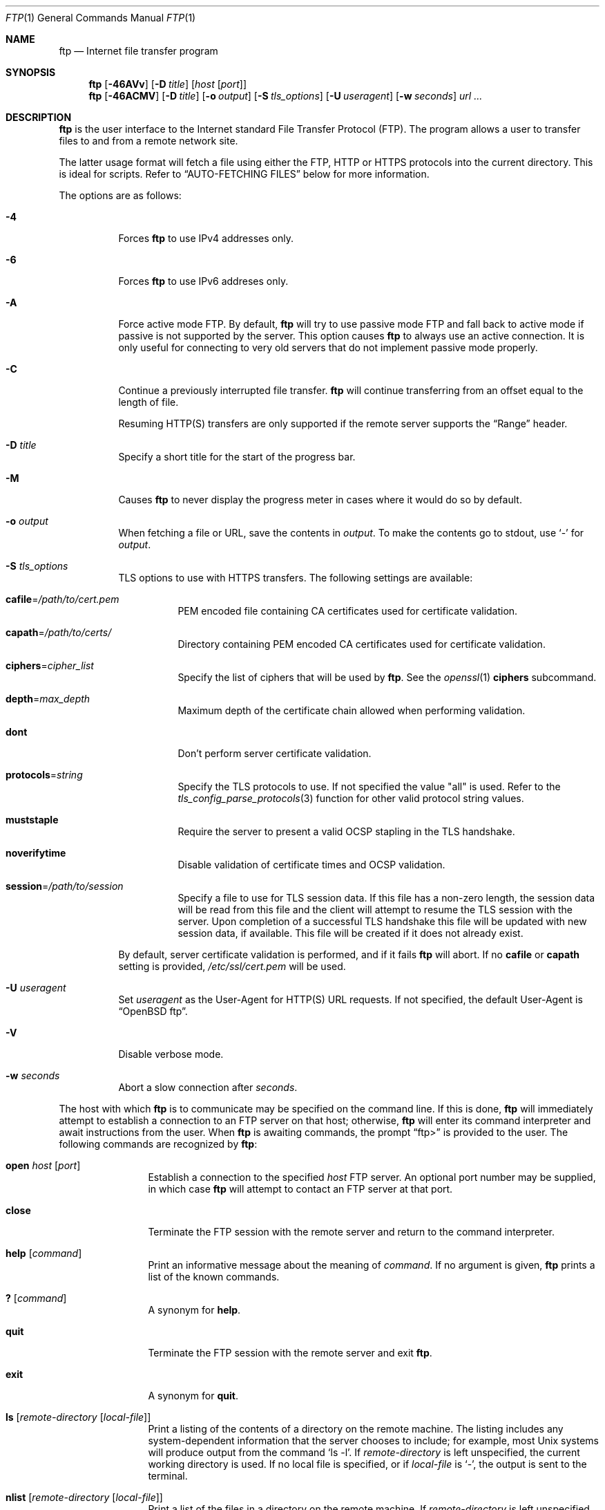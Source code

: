 .\"	$OpenBSD: ftp.1,v 1.111 2019/05/12 20:58:19 jasper Exp $
.\"
.\" Copyright (c) 1985, 1989, 1990, 1993
.\"	The Regents of the University of California.  All rights reserved.
.\"
.\" Redistribution and use in source and binary forms, with or without
.\" modification, are permitted provided that the following conditions
.\" are met:
.\" 1. Redistributions of source code must retain the above copyright
.\"    notice, this list of conditions and the following disclaimer.
.\" 2. Redistributions in binary form must reproduce the above copyright
.\"    notice, this list of conditions and the following disclaimer in the
.\"    documentation and/or other materials provided with the distribution.
.\" 3. Neither the name of the University nor the names of its contributors
.\"    may be used to endorse or promote products derived from this software
.\"    without specific prior written permission.
.\"
.\" THIS SOFTWARE IS PROVIDED BY THE REGENTS AND CONTRIBUTORS ``AS IS'' AND
.\" ANY EXPRESS OR IMPLIED WARRANTIES, INCLUDING, BUT NOT LIMITED TO, THE
.\" IMPLIED WARRANTIES OF MERCHANTABILITY AND FITNESS FOR A PARTICULAR PURPOSE
.\" ARE DISCLAIMED.  IN NO EVENT SHALL THE REGENTS OR CONTRIBUTORS BE LIABLE
.\" FOR ANY DIRECT, INDIRECT, INCIDENTAL, SPECIAL, EXEMPLARY, OR CONSEQUENTIAL
.\" DAMAGES (INCLUDING, BUT NOT LIMITED TO, PROCUREMENT OF SUBSTITUTE GOODS
.\" OR SERVICES; LOSS OF USE, DATA, OR PROFITS; OR BUSINESS INTERRUPTION)
.\" HOWEVER CAUSED AND ON ANY THEORY OF LIABILITY, WHETHER IN CONTRACT, STRICT
.\" LIABILITY, OR TORT (INCLUDING NEGLIGENCE OR OTHERWISE) ARISING IN ANY WAY
.\" OUT OF THE USE OF THIS SOFTWARE, EVEN IF ADVISED OF THE POSSIBILITY OF
.\" SUCH DAMAGE.
.\"
.\"	@(#)ftp.1	8.3 (Berkeley) 10/9/94
.\"
.\" Copyright (c) 2015 Sunil Nimmagadda <sunil@openbsd.org>
.\"
.\" Permission to use, copy, modify, and distribute this software for any
.\" purpose with or without fee is hereby granted, provided that the above
.\" copyright notice and this permission notice appear in all copies.
.\"
.\" THE SOFTWARE IS PROVIDED "AS IS" AND THE AUTHOR DISCLAIMS ALL WARRANTIES
.\" WITH REGARD TO THIS SOFTWARE INCLUDING ALL IMPLIED WARRANTIES OF
.\" MERCHANTABILITY AND FITNESS. IN NO EVENT SHALL THE AUTHOR BE LIABLE FOR
.\" ANY SPECIAL, DIRECT, INDIRECT, OR CONSEQUENTIAL DAMAGES OR ANY DAMAGES
.\" WHATSOEVER RESULTING FROM LOSS OF USE, DATA OR PROFITS, WHETHER IN AN
.\" ACTION OF CONTRACT, NEGLIGENCE OR OTHER TORTIOUS ACTION, ARISING OUT OF
.\" OR IN CONNECTION WITH THE USE OR PERFORMANCE OF THIS SOFTWARE.
.\"
.Dd $Mdocdate: May 12 2019 $
.Dt FTP 1
.Os
.Sh NAME
.Nm ftp
.Nd Internet file transfer program
.Sh SYNOPSIS
.Nm
.Op Fl 46AVv
.Op Fl D Ar title
.Op Ar host Op Ar port
.Nm
.Op Fl 46ACMV
.Op Fl D Ar title
.Op Fl o Ar output
.Op Fl S Ar tls_options
.Op Fl U Ar useragent
.Op Fl w Ar seconds
.Ar url ...
.Sh DESCRIPTION
.Nm
is the user interface to the Internet standard File Transfer
Protocol (FTP).
The program allows a user to transfer files to and from a
remote network site.
.Pp
The latter usage format will fetch a file using either the
FTP, HTTP or HTTPS protocols into the current directory.
This is ideal for scripts.
Refer to
.Sx AUTO-FETCHING FILES
below for more information.
.Pp
The options are as follows:
.Bl -tag -width Ds
.It Fl 4
Forces
.Nm
to use IPv4 addresses only.
.It Fl 6
Forces
.Nm
to use IPv6 addreses only.
.It Fl A
Force active mode FTP.
By default,
.Nm
will try to use passive mode FTP and fall back to active mode
if passive is not supported by the server.
This option causes
.Nm
to always use an active connection.
It is only useful for connecting
to very old servers that do not implement passive mode properly.
.It Fl C
Continue a previously interrupted file transfer.
.Nm
will continue transferring from an offset equal to the length of file.
.Pp
Resuming HTTP(S) transfers are only supported if the remote server supports the
.Dq Range
header.
.It Fl D Ar title
Specify a short title for the start of the progress bar.
.It Fl M
Causes
.Nm
to never display the progress meter in cases where it would do so by default.
.It Fl o Ar output
When fetching a file or URL, save the contents in
.Ar output .
To make the contents go to stdout, use `-' for
.Ar output .
.It Fl S Ar tls_options
TLS options to use with HTTPS transfers.
The following settings are available:
.Bl -tag -width Ds
.It Cm cafile Ns = Ns Ar /path/to/cert.pem
PEM encoded file containing CA certificates used for certificate validation.
.It Cm capath Ns = Ns Ar /path/to/certs/
Directory containing PEM encoded CA certificates used for certificate
validation.
.It Cm ciphers Ns = Ns Ar cipher_list
Specify the list of ciphers that will be used by
.Nm .
See the
.Xr openssl 1
.Cm ciphers
subcommand.
.It Cm depth Ns = Ns Ar max_depth
Maximum depth of the certificate chain allowed when performing validation.
.It Cm dont
Don't perform server certificate validation.
.It Cm protocols Ns = Ns Ar string
Specify the TLS protocols to use.
If not specified the value
.Qq all
is used.
Refer to the
.Xr tls_config_parse_protocols 3
function for other valid protocol string values.
.It Cm muststaple
Require the server to present a valid OCSP stapling in the TLS handshake.
.It Cm noverifytime
Disable validation of certificate times and OCSP validation.
.It Cm session Ns = Ns Ar /path/to/session
Specify a file to use for TLS session data.
If this file has a non-zero length, the session data will be read from this file
and the client will attempt to resume the TLS session with the server.
Upon completion of a successful TLS handshake this file will be updated with
new session data, if available.
This file will be created if it does not already exist.
.El
.Pp
By default, server certificate validation is performed, and if it fails
.Nm
will abort.
If no
.Cm cafile
or
.Cm capath
setting is provided,
.Pa /etc/ssl/cert.pem
will be used.
.It Fl U Ar useragent
Set
.Ar useragent
as the User-Agent for HTTP(S) URL requests.
If not specified, the default User-Agent is
.Dq OpenBSD ftp .
.It Fl V
Disable verbose mode.
.It Fl w Ar seconds
Abort a slow connection after
.Ar seconds .
.El
.Pp
The host with which
.Nm
is to communicate may be specified on the command line.
If this is done,
.Nm
will immediately attempt to establish a connection to an
FTP server on that host; otherwise,
.Nm
will enter its command interpreter and await instructions
from the user.
When
.Nm
is awaiting commands, the prompt
.Dq ftp\*(Gt
is provided to the user.
The following commands are recognized
by
.Nm :
.Bl -tag -width Fl
.It Ic open Ar host Op Ar port
Establish a connection to the specified
.Ar host
FTP server.
An optional port number may be supplied,
in which case
.Nm
will attempt to contact an FTP server at that port.
.It Ic close
Terminate the FTP session with the remote server and
return to the command interpreter.
.It Ic help Op Ar command
Print an informative message about the meaning of
.Ar command .
If no argument is given,
.Nm
prints a list of the known commands.
.It Ic \&? Op Ar command
A synonym for
.Ic help .
.It Ic quit
Terminate the FTP session with the remote server and exit
.Nm .
.It Ic exit
A synonym for
.Ic quit .
.It Ic ls Op Ar remote-directory Op Ar local-file
Print a listing of the contents of a directory on the remote machine.
The listing includes any system-dependent information that the server
chooses to include; for example, most
.Ux
systems will produce output from the command
.Ql ls -l .
If
.Ar remote-directory
is left unspecified, the current working directory is used.
If no local file is specified, or if
.Ar local-file
is
.Sq - ,
the output is sent to the terminal.
.It Ic nlist Op Ar remote-directory Op Ar local-file
Print a list of the files in a
directory on the remote machine.
If
.Ar remote-directory
is left unspecified, the current working directory is used.
If no local file is specified, or if
.Ar local-file
is
.Sq - ,
the output is sent to the terminal.
Note that on some servers, the
.Ic nlist
command will only return information on normal files (not directories
or special files).
.It Ic pwd
Print the name of the current working directory on the remote
machine.
.It Ic cd Ar remote-directory
Change the working directory on the remote machine
to
.Ar remote-directory .
.It Ic get Ar remote-file Op Ar local-file
Retrieve the
.Ar remote-file
and store it on the local machine.
If the local
file name is not specified, it is given the same
name it has on the remote machine.
.It Ic passive Op Ic on | off
Toggle passive mode.
If passive mode is turned on (default is on),
.Nm
will send a
.Dv EPSV
command for all data connections instead of the usual
.Dv EPRT
command.
The
.Dv EPSV
command requests that the remote server open a port for the data connection
and return the address of that port.
The remote server listens on that port and the client connects to it.
When using the more traditional
.Dv EPRT
command, the client listens on a port and sends that address to the remote
server, who connects back to it.
Passive mode is useful when using
.Nm
through a gateway router or host that controls the directionality of
traffic.
.It Ic lcd Op Ar local-directory
Change the working directory on the local machine.
If
no
.Ar local-directory
is specified, the user's home directory is used.
.It Ic lpwd
Print the working directory on the local machine.
.It Ic put Ar local-file Op Ar remote-file
Store a local file on the remote machine.
If
.Ar remote-file
is left unspecified, the local file name is used.
.It Ic mget Ar remote-files
Do a
.Ic get
for each file name specified.
.It Ic mput Ar local-files
Do a
.Ic put
for each file name specified.
.El
.Sh AUTO-FETCHING FILES
In addition to standard commands, this version of
.Nm
supports an auto-fetch feature.
To enable auto-fetch, simply pass the list of hostnames/files
on the command line.
.Pp
The following formats are valid syntax for an auto-fetch element:
.Bl -tag -width Ds
.Sm off
.It Xo ftp://
.Ar host Op : Ar port
.No / Ar file
.Xc
.Sm on
An FTP URL, retrieved using the FTP protocol if
.Ev ftp_proxy
isn't defined.
Otherwise, transfer using HTTP via the proxy defined in
.Ev ftp_proxy .
.Sm off
.It Xo http://
.Ar host Op : Ar port
.No / Ar file
.Xc
.Sm on
An HTTP URL, retrieved using the HTTP protocol.
If
.Ev http_proxy
is defined, it is used as a URL to an HTTP proxy server.
.Sm off
.It Xo https://
.Ar host Op : Ar port
.No / Ar file
.Xc
.Sm on
An HTTPS URL, retrieved using the HTTPS protocol.
If
.Ev http_proxy
is defined, this HTTPS proxy server will be used to fetch the
file using the CONNECT method.
.It Pf file: Ar file
.Ar file
is retrieved from a mounted file system.
.El
.Sh ENVIRONMENT
.Nm
utilizes the following environment variables:
.Bl -tag -width Ds
.It Ev ftp_proxy
URL of FTP proxy to use when making FTP URL requests
(if not defined, use the standard FTP protocol).
.It Ev http_proxy
URL of HTTP proxy to use when making HTTP(S) URL requests.
.El
.Sh PORT ALLOCATION
For active mode data connections,
.Nm
will listen to a random high TCP port.
The interval of ports used are configurable using
.Xr sysctl 8
variables
.Va net.inet.ip.porthifirst
and
.Va net.inet.ip.porthilast .
.Sh HISTORY
The
.Nm
command first appeard in
.Bx 4.2 .
A complete rewrite of the
.Nm
command first appeared in
.Ox x.x .
.Sh AUTHORS
.An Sunil Nimmagadda Aq Mt sunil@openbsd.org
.Sh CAVEATS
While aborting a data transfer, certain FTP servers violate
the protocol by not responding with a 426 reply first, thereby making
.Nm
wait indefinitely for a correct reply.
